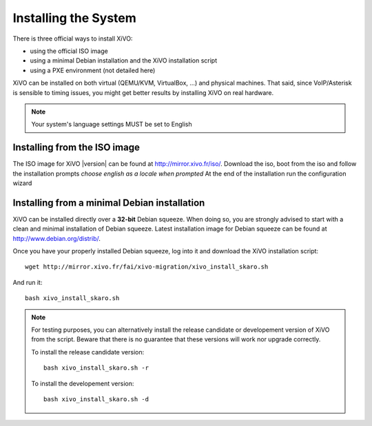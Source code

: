 *********************
Installing the System
*********************

There is three official ways to install XiVO:

* using the official ISO image
* using a minimal Debian installation and the XiVO installation script
* using a PXE environment (not detailed here)

XiVO can be installed on both virtual (QEMU/KVM, VirtualBox, ...) and physical machines. That said, since
VoIP/Asterisk is sensible to timing issues, you might get better results by installing XiVO on real
hardware.

.. note::

    Your system's language settings MUST be set to English


Installing from the ISO image
=============================

The ISO image for XiVO |version| can be found at http://mirror.xivo.fr/iso/.
Download the iso, boot from the iso and follow the installation prompts *choose english as a locale when prompted*
At the end of the installation run the configuration wizard

Installing from a minimal Debian installation
=============================================

XiVO can be installed directly over a **32-bit** Debian squeeze. When doing so, you are strongly
advised to start with a clean and minimal installation of Debian squeeze. Latest installation image
for Debian squeeze can be found at http://www.debian.org/distrib/.

Once you have your properly installed Debian squeeze, log into it and download the XiVO installation script::

   wget http://mirror.xivo.fr/fai/xivo-migration/xivo_install_skaro.sh

And run it::

   bash xivo_install_skaro.sh

.. note::

   For testing purposes, you can alternatively install the release candidate or developement version
   of XiVO from the script. Beware that there is no guarantee that these versions will work nor
   upgrade correctly.

   To install the release candidate version::

      bash xivo_install_skaro.sh -r

   To install the developement version::

      bash xivo_install_skaro.sh -d
